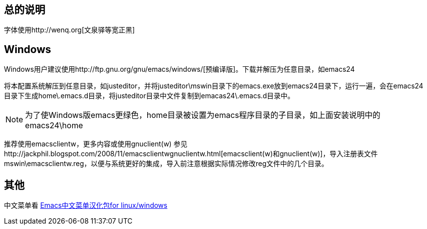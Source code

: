 == 总的说明

字体使用http://wenq.org[文泉驿等宽正黑]

== Windows

Windows用户建议使用http://ftp.gnu.org/gnu/emacs/windows/[预编译版]。下载并解压为任意目录，如emacs24

将本配置系统解压到任意目录，如justeditor，并将justeditor\mswin目录下的emacs.exe放到emacs24目录下，运行一遍，会在emacs24目录下生成home\.emacs.d目录，将justeditor目录中文件复制到emacas24\.emacs.d目录中。

NOTE: 为了使Windows版emacs更绿色，home目录被设置为emacs程序目录的子目录，如上面安装说明中的emacs24\home

推荐使用emacsclientw，更多内容或使用gnuclient(w) 参见http://jackphil.blogspot.com/2008/11/emacsclientwgnuclientw.html[emacsclient(w)和gnuclient(w)]，导入注册表文件mswin\emacsclientw.reg，以便与系统更好的集成，导入前注意根据实际情况修改reg文件中的几个目录。

== 其他

中文菜单看 http://forum.ubuntu.com.cn/viewtopic.php?f=17&t=212467[Emacs中文菜单汉化包for linux/windows]
